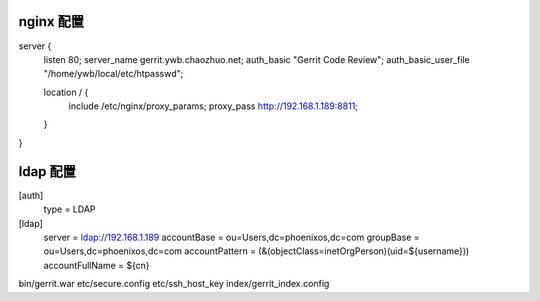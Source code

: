 nginx 配置
==============================

server {
    listen       80;
    server_name  gerrit.ywb.chaozhuo.net;
    auth_basic "Gerrit Code Review";
    auth_basic_user_file "/home/ywb/local/etc/htpasswd";

    location / {
        include /etc/nginx/proxy_params;
        proxy_pass http://192.168.1.189:8811;
    }
}

ldap 配置
====================================

[auth]
	type = LDAP
[ldap]
    server = ldap://192.168.1.189
    accountBase = ou=Users,dc=phoenixos,dc=com
    groupBase = ou=Users,dc=phoenixos,dc=com
    accountPattern = (&(objectClass=inetOrgPerson)(uid=${username}))
    accountFullName = ${cn}

bin/gerrit.war
etc/secure.config
etc/ssh_host_key
index/gerrit_index.config
